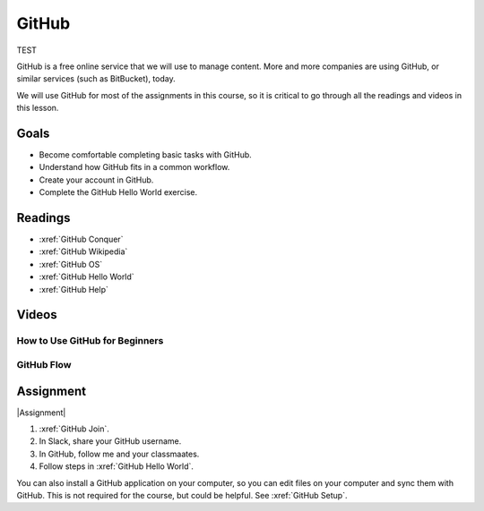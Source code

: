 GitHub
###############

TEST

GitHub is a free online service that we will use to manage content. More and
more companies are using GitHub, or similar services (such as BitBucket), today.

We will use GitHub for most of the assignments in this course, so it is critical
to go through all the readings and videos in this lesson.

Goals
*********

* Become comfortable completing basic tasks with GitHub.

* Understand how GitHub fits in a common workflow.
  
* Create your account in GitHub.

* Complete the GitHub Hello World exercise.

Readings
*********

* :xref:`GitHub Conquer`

* :xref:`GitHub Wikipedia`

* :xref:`GitHub OS`

* :xref:`GitHub Hello World`

* :xref:`GitHub Help`

Videos
*******


How to Use GitHub for Beginners
=================================

.. raw:: html


	<iframe width="560" height="315" src="https://www.youtube.com/embed/E8TXME3bzNs" frameborder="0" allow="accelerometer; autoplay; encrypted-media; gyroscope; picture-in-picture" allowfullscreen></iframe>

GitHub Flow
=============

.. raw:: html

	<iframe width="560" height="315" src="https://www.youtube.com/embed/9bP4-ly2qtQ" frameborder="0" allow="accelerometer; autoplay; encrypted-media; gyroscope; picture-in-picture" allowfullscreen></iframe>

Assignment
************

|Assignment| 

#. :xref:`GitHub Join`.

#. In Slack, share your GitHub username.  

#. In GitHub, follow me and your classmaates.

#. Follow steps in :xref:`GitHub Hello World`.

You can also install a GitHub application on your computer, so you can edit
files on your computer and sync them with GitHub.  This is not required for
the course, but could be helpful.  See
:xref:`GitHub Setup`. 



